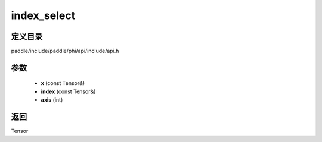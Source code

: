 .. _cn_api_paddle_experimental_index_select:

index_select
-------------------------------

.. cpp:function:: Tensor index_select ( const Tensor & x , const Tensor & index , int axis = 0 ) ;


定义目录
:::::::::::::::::::::
paddle/include/paddle/phi/api/include/api.h

参数
:::::::::::::::::::::
	- **x** (const Tensor&)
	- **index** (const Tensor&)
	- **axis** (int)

返回
:::::::::::::::::::::
Tensor
